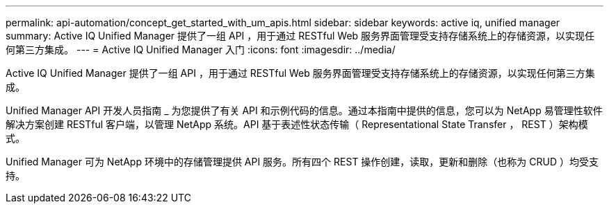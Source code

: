 ---
permalink: api-automation/concept_get_started_with_um_apis.html 
sidebar: sidebar 
keywords: active iq, unified manager 
summary: Active IQ Unified Manager 提供了一组 API ，用于通过 RESTful Web 服务界面管理受支持存储系统上的存储资源，以实现任何第三方集成。 
---
= Active IQ Unified Manager 入门
:icons: font
:imagesdir: ../media/


[role="lead"]
Active IQ Unified Manager 提供了一组 API ，用于通过 RESTful Web 服务界面管理受支持存储系统上的存储资源，以实现任何第三方集成。

Unified Manager API 开发人员指南 _ 为您提供了有关 API 和示例代码的信息。通过本指南中提供的信息，您可以为 NetApp 易管理性软件解决方案创建 RESTful 客户端，以管理 NetApp 系统。API 基于表述性状态传输（ Representational State Transfer ， REST ）架构模式。

Unified Manager 可为 NetApp 环境中的存储管理提供 API 服务。所有四个 REST 操作创建，读取，更新和删除（也称为 CRUD ）均受支持。
